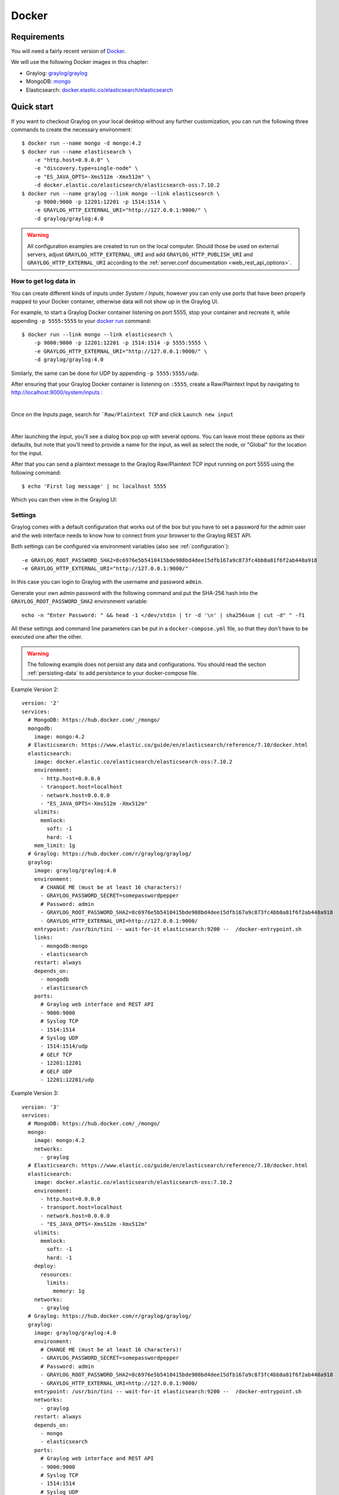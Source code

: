 .. _here:

******
Docker
******

Requirements
============

You will need a fairly recent version of `Docker <https://docs.docker.com/installation/>`__.

We will use the following Docker images in this chapter:

* Graylog: `graylog/graylog <https://hub.docker.com/r/graylog/graylog/>`_
* MongoDB: `mongo <https://hub.docker.com/_/mongo/>`_
* Elasticsearch: `docker.elastic.co/elasticsearch/elasticsearch <https://www.elastic.co/guide/en/elasticsearch/reference/5.5/docker.html>`_


Quick start
===========

If you want to checkout Graylog on your local desktop without any further customization, you can run the following three commands to create the necessary environment::

  $ docker run --name mongo -d mongo:4.2
  $ docker run --name elasticsearch \
      -e "http.host=0.0.0.0" \
      -e "discovery.type=single-node" \
      -e "ES_JAVA_OPTS=-Xms512m -Xmx512m" \
      -d docker.elastic.co/elasticsearch/elasticsearch-oss:7.10.2
  $ docker run --name graylog --link mongo --link elasticsearch \
      -p 9000:9000 -p 12201:12201 -p 1514:1514 \
      -e GRAYLOG_HTTP_EXTERNAL_URI="http://127.0.0.1:9000/" \
      -d graylog/graylog:4.0


.. warning:: All configuration examples are created to run on the local computer. Should those be used on external servers, adjust ``GRAYLOG_HTTP_EXTERNAL_URI`` and add ``GRAYLOG_HTTP_PUBLISH_URI`` and ``GRAYLOG_HTTP_EXTERNAL_URI`` according to the :ref:`server.conf documentation <web_rest_api_options>`.


How to get log data in
----------------------

You can create different kinds of inputs under *System / Inputs*, however you can only use ports that have been properly mapped to your Docker container, otherwise data will not show up in the Graylog UI.

For example, to start a Graylog Docker container listening on port 5555, stop your container and recreate it, while appending ``-p 5555:5555`` to your `docker run <https://docs.docker.com/engine/reference/run/>`_ command::

  $ docker run --link mongo --link elasticsearch \
      -p 9000:9000 -p 12201:12201 -p 1514:1514 -p 5555:5555 \
      -e GRAYLOG_HTTP_EXTERNAL_URI="http://127.0.0.1:9000/" \
      -d graylog/graylog:4.0


Similarly, the same can be done for UDP by appending ``-p 5555:5555/udp``.

After ensuring that your Graylog Docker container is listening on ``:5555``, create a Raw/Plaintext Input by navigating to `http://localhost:9000/system/inputs <http://localhost:9000/system/inputs>`_ :

.. image:: /images/docker-01.png

|

.. image:: /images/docker-02.png

Once on the Inputs page, search for ```Raw/Plaintext TCP`` and click ``Launch new input``

.. image:: /images/docker-03.png

|

.. image:: /images/docker-04.png

After launching the input, you'll see a dialog box pop up with several options. You can leave most these options as their defaults, but note that you'll need to provide a name for the input, as well as select the node, or "Global" for the location for the input.

.. image:: /images/docker-05.png

After that you can send a plaintext message to the Graylog Raw/Plaintext TCP input running on port 5555 using the following command::

  $ echo 'First log message' | nc localhost 5555

Which you can then view in the Graylog UI:

.. image:: /images/docker-06.png

Settings
--------

Graylog comes with a default configuration that works out of the box but you have to set a password for the admin user and the web interface needs to know how to connect from your browser to the Graylog REST API.

Both settings can be configured via environment variables (also see :ref:`configuration`)::

  -e GRAYLOG_ROOT_PASSWORD_SHA2=8c6976e5b5410415bde908bd4dee15dfb167a9c873fc4bb8a81f6f2ab448a918
  -e GRAYLOG_HTTP_EXTERNAL_URI="http://127.0.0.1:9000/"

In this case you can login to Graylog with the username and password ``admin``.

Generate your own admin password with the following command and put the SHA-256 hash into the ``GRAYLOG_ROOT_PASSWORD_SHA2`` environment variable::

  echo -n "Enter Password: " && head -1 </dev/stdin | tr -d '\n' | sha256sum | cut -d" " -f1


All these settings and command line parameters can be put in a ``docker-compose.yml`` file, so that they don't have to be executed one after the other.

.. warning:: The following example does not persist any data and configurations. You should read the section :ref:`persisting-data` to add persistance to your docker-compose file.

Example Version 2::

  version: '2'
  services:
    # MongoDB: https://hub.docker.com/_/mongo/
    mongodb:
      image: mongo:4.2
    # Elasticsearch: https://www.elastic.co/guide/en/elasticsearch/reference/7.10/docker.html
    elasticsearch:
      image: docker.elastic.co/elasticsearch/elasticsearch-oss:7.10.2
      environment:
        - http.host=0.0.0.0
        - transport.host=localhost
        - network.host=0.0.0.0
        - "ES_JAVA_OPTS=-Xms512m -Xmx512m"
      ulimits:
        memlock:
          soft: -1
          hard: -1
      mem_limit: 1g
    # Graylog: https://hub.docker.com/r/graylog/graylog/
    graylog:
      image: graylog/graylog:4.0
      environment:
        # CHANGE ME (must be at least 16 characters)!
        - GRAYLOG_PASSWORD_SECRET=somepasswordpepper
        # Password: admin
        - GRAYLOG_ROOT_PASSWORD_SHA2=8c6976e5b5410415bde908bd4dee15dfb167a9c873fc4bb8a81f6f2ab448a918
        - GRAYLOG_HTTP_EXTERNAL_URI=http://127.0.0.1:9000/
      entrypoint: /usr/bin/tini -- wait-for-it elasticsearch:9200 --  /docker-entrypoint.sh
      links:
        - mongodb:mongo
        - elasticsearch
      restart: always
      depends_on:
        - mongodb
        - elasticsearch
      ports:
        # Graylog web interface and REST API
        - 9000:9000
        # Syslog TCP
        - 1514:1514
        # Syslog UDP
        - 1514:1514/udp
        # GELF TCP
        - 12201:12201
        # GELF UDP
        - 12201:12201/udp

Example Version 3::

  version: '3'
  services:
    # MongoDB: https://hub.docker.com/_/mongo/
    mongo:
      image: mongo:4.2
      networks:
        - graylog
    # Elasticsearch: https://www.elastic.co/guide/en/elasticsearch/reference/7.10/docker.html
    elasticsearch:
      image: docker.elastic.co/elasticsearch/elasticsearch-oss:7.10.2
      environment:
        - http.host=0.0.0.0
        - transport.host=localhost
        - network.host=0.0.0.0
        - "ES_JAVA_OPTS=-Xms512m -Xmx512m"
      ulimits:
        memlock:
          soft: -1
          hard: -1
      deploy:
        resources:
          limits:
            memory: 1g
      networks:
        - graylog
    # Graylog: https://hub.docker.com/r/graylog/graylog/
    graylog:
      image: graylog/graylog:4.0
      environment:
        # CHANGE ME (must be at least 16 characters)!
        - GRAYLOG_PASSWORD_SECRET=somepasswordpepper
        # Password: admin
        - GRAYLOG_ROOT_PASSWORD_SHA2=8c6976e5b5410415bde908bd4dee15dfb167a9c873fc4bb8a81f6f2ab448a918
        - GRAYLOG_HTTP_EXTERNAL_URI=http://127.0.0.1:9000/
      entrypoint: /usr/bin/tini -- wait-for-it elasticsearch:9200 --  /docker-entrypoint.sh
      networks:
        - graylog
      restart: always
      depends_on:
        - mongo
        - elasticsearch
      ports:
        # Graylog web interface and REST API
        - 9000:9000
        # Syslog TCP
        - 1514:1514
        # Syslog UDP
        - 1514:1514/udp
        # GELF TCP
        - 12201:12201
        # GELF UDP
        - 12201:12201/udp
  networks:
    graylog:
      driver: bridge

After starting all three Docker containers by running ``docker-compose up``, you can open the URL ``http://127.0.0.1:9000`` in a web browser and log in with username ``admin`` and password ``admin`` (make sure to change the password later). Change ``GRAYLOG_HTTP_EXTERNAL_URI=`` to your server IP if you run Docker remotely.


.. _configuration:

Configuration
=============

Every configuration option can be set via `environment variables <https://github.com/Graylog2/graylog2-server/blob/4.0/misc/graylog.conf>`__.
Simply prefix the parameter name with ``GRAYLOG_`` and put it all in upper case.

For example, setting up the SMTP configuration for sending Graylog alert notifications via email, the ``docker-compose.yml`` would look like this::

  version: '2'
  services:
    mongo:
      image: "mongo:4.2"
      # Other settings [...]
    elasticsearch:
      image: docker.elastic.co/elasticsearch/elasticsearch-oss:7.10.2
      # Other settings [...]
    graylog:
      image: graylog/graylog:4.0
      # Other settings [...]
      environment:
        GRAYLOG_TRANSPORT_EMAIL_ENABLED: "true"
        GRAYLOG_TRANSPORT_EMAIL_HOSTNAME: smtp
        GRAYLOG_TRANSPORT_EMAIL_PORT: 25
        GRAYLOG_TRANSPORT_EMAIL_USE_AUTH: "false"
        GRAYLOG_TRANSPORT_EMAIL_USE_TLS: "false"
        GRAYLOG_TRANSPORT_EMAIL_USE_SSL: "false"

Another option would be to store the configuration file outside of the container and edit it directly.


Custom configuration files
--------------------------

Instead of using a long list of environment variables to configure Graylog (see :ref:`configuration`), you can also overwrite the bundled Graylog configuration files.

The bundled configuration files are stored in ``/usr/share/graylog/data/config/`` inside the Docker container.

Create the new configuration directory next to the ``docker-compose.yml`` file and copy the default files from GitHub::

  $ mkdir -p ./graylog/config
  $ cd ./graylog/config
  $ wget https://raw.githubusercontent.com/Graylog2/graylog-docker/4.0/config/graylog.conf
  $ wget https://raw.githubusercontent.com/Graylog2/graylog-docker/4.0/config/log4j2.xml

The newly created directory ``./graylog/config/`` with the custom configuration files now has to be mounted into the Graylog Docker container.

This can be done by adding an entry to the `volumes <https://docs.docker.com/compose/compose-file/#volume-configuration-reference>`__ section of the ``docker-compose.yml`` file::

  version: '2'
  services:
    mongodb:
      image: mongo:4.2
      # Other settings [...]
    elasticsearch:
      image: docker.elastic.co/elasticsearch/elasticsearch-oss:7.10.0
      # Other settings [...]
    graylog:
      image: graylog/graylog:4.0
      # Other settings [...]
      volumes:
        # Mount local configuration directory into Docker container
        - ./graylog/config:/usr/share/graylog/data/config

.. warning:: Graylog is running as USER graylog with the ID ``1100`` in Docker. That ID need to be able to read the configuration files you place into the container.


Reading individual configuration settings from files
----------------------------------------------------

The Graylog Docker image supports reading individual configuration settings from a file. This can be used to secure configuration settings with `Docker secrets <https://docs.docker.com/engine/swarm/secrets/>`__ or similar mechanisms.

This has the advantage, that configuration settings containing sensitive information don't have to be added to a custom configuration file or into an environment variable in plaintext.

The Graylog Docker image checks for the existence of environment variables with the naming scheme ``GRAYLOG_<CONFIG_NAME>__FILE`` on startup and expects the environment variable to contain the absolute path to a readable file.

For example, if the environment variable ``GRAYLOG_ROOT_PASSWORD_SHA2__FILE`` contained the value ``/run/secrets/root_password_hash``, the Graylog Docker image would use the contents of ``/run/secrets/root_password_hash`` as value for the ``root_password_sha2`` configuration setting.

Docker secrets
^^^^^^^^^^^^^^

.. note:: Docker secrets are only available in Docker Swarm services starting with Docker 1.13. Please refer to `Manage sensitive data with Docker secrets <https://docs.docker.com/engine/swarm/secrets/>`__  for more details.

Example for using Docker secrets in a Docker Swarm service::

    # Create SHA-256 hash of our password
    $ echo -n 'password' | sha256sum | awk '{ print $1 }'
    5e884898da28047151d0e56f8dc6292773603d0d6aabbdd62a11ef721d1542d8

    # Create a Docker secret named "root_password_hash"
    $ printf '5e884898da28047151d0e56f8dc6292773603d0d6aabbdd62a11ef721d1542d8' | \
      docker secret create root_password_hash -
    nlujwooo5uu6z0m91bmve79uo

    $ docker secret ls
    ID                          NAME                 DRIVER              CREATED             UPDATED
    nlujwooo5uu6z0m91bmve79uo   root_password_hash                       34 seconds ago      34 seconds ago

    # Create Docker Swarm service named "graylog" with access
    # to the secret named "root_password_hash"
    $ docker service create --name graylog \
     --secret root_password_hash \
     -e GRAYLOG_ROOT_PASSWORD_SHA2__FILE=/run/secrets/root_password_hash \
     -p 9000:9000 graylog/graylog:4.0
    mclk5gm39ingk51s869dc0htz
    overall progress: 1 out of 1 tasks
    1/1: running   [==================================================>]
    verify: Service converged

    $ docker service ls
    ID                  NAME                MODE                REPLICAS            IMAGE               PORTS
    mclk5gm39ing        graylog             replicated          1/1                 graylog:4.0      *:9000->9000/tcp


.. _persisting-data:

Persisting data
===============

In order to make the recorded data persistent, you can use external volumes to store all data.
In case of a container restart, this will simply re-use the existing data from the former instances.

Using Docker volumes for the data of MongoDB, Elasticsearch, and Graylog, the ``docker-compose.yml`` file looks as follows::

  version: '2'
  services:
    # MongoDB: https://hub.docker.com/_/mongo/
    mongodb:
      image: mongo:4.2
      volumes:
        - mongo_data:/data/db
    # Elasticsearch: https://www.elastic.co/guide/en/elasticsearch/reference/7.10/docker.html
    elasticsearch:
      image: docker.elastic.co/elasticsearch/elasticsearch-oss:7.10.2
      volumes:
        - es_data:/usr/share/elasticsearch/data
      environment:
        - http.host=0.0.0.0
        - transport.host=localhost
        - network.host=0.0.0.0
        - "ES_JAVA_OPTS=-Xms512m -Xmx512m"
      ulimits:
        memlock:
          soft: -1
          hard: -1
      mem_limit: 1g
    # Graylog: https://hub.docker.com/r/graylog/graylog/
    graylog:
      image: graylog/graylog:4.0
      volumes:
        - graylog_data:/usr/share/graylog/data
      environment:
        # CHANGE ME (must be at least 16 characters)!
        - GRAYLOG_PASSWORD_SECRET=somepasswordpepper
        # Password: admin
        - GRAYLOG_ROOT_PASSWORD_SHA2=8c6976e5b5410415bde908bd4dee15dfb167a9c873fc4bb8a81f6f2ab448a918
        - GRAYLOG_HTTP_EXTERNAL_URI=http://127.0.0.1:9000/
      entrypoint: /usr/bin/tini -- wait-for-it elasticsearch:9200 --  /docker-entrypoint.sh
      links:
        - mongodb:mongo
        - elasticsearch
      restart: always
      depends_on:
        - mongodb
        - elasticsearch
      ports:
        # Graylog web interface and REST API
        - 9000:9000
        # Syslog TCP
        - 1514:1514
        # Syslog UDP
        - 1514:1514/udp
        # GELF TCP
        - 12201:12201
        # GELF UDP
        - 12201:12201/udp
  # Volumes for persisting data, see https://docs.docker.com/engine/admin/volumes/volumes/
  volumes:
    mongo_data:
      driver: local
    es_data:
      driver: local
    graylog_data:
      driver: local

Start all services with exposed data directories::

  $ docker-compose up

Plugins
=======
If you want to add plugins, you can put them into a local directory and mount that directory as a volume. This way, you don’t have to create a new docker image every time you want to add a new plugin (or remove an old one).

Simply create a ``plugin`` folder, download the plugin(s) you want to install into it and mount the directory as a volume into the docker container::

    $ mkdir plugin
    $ wget https://downloads.graylog.org/releases/graylog-integrations/graylog-integrations-plugins-4.0.3.tgz
    $ tar -xvzf graylog-integrations-plugins-4.0.3.tgz graylog-integrations-plugins-4.0.3/plugin/graylog-plugin-integrations-4.0.3.jar --directory plugin
    $ docker run --name graylog --link mongo --link elasticsearch \
        -p 9000:9000 -p 12201:12201 -p 1514:1514 \
        -e GRAYLOG_HTTP_EXTERNAL_URI="http://127.0.0.1:9000/" \
        -v ./plugin:/usr/share/graylog/plugin \
        -d graylog/graylog:4.0


The ``docker-compose.yml`` would look like this::

    version: '3'
    services:
      mongo:
        image: mongo:4.2
        # Other settings [...]
      elasticsearch:
        image: docker.elastic.co/elasticsearch/elasticsearch-oss:7.10.2
        # Other settings [...]
      graylog:
        image: graylog/graylog:4.0
        # Other settings [...]
        volumes:
           - <PATH_TO_LOCAL_PLUGIN_DIR>:/usr/share/graylog/plugin


Restart the container and docker will recreate the graylog container with the new volume included::

  $ docker-compose restart graylog


Kubernetes automatic master selection
=====================================

Running Graylog in Kubernetes opens the challenge to set the ``is_master=true`` setting only for one node in the cluster. The problem can be solved by calculating the name of the pod if Graylog is running in a stafeful set with the following environment variable::

      env:
      - name: POD_NAME
        valueFrom:
          fieldRef:
            fieldPath: metadata.name


For a stateful set, the name of the first pod in a cluster always ends with ``-0``. See the `Documentation about stateful set <https://kubernetes.io/docs/concepts/workloads/controllers/statefulset/#pod-identity>`__ . The master selection mechanism in docker-entrypoint.sh file does the following:


* Examine if Graylog is running inside Kubernetes
* Verify that the pod name ends in ``-0``
* Set ``is_master=true`` for this container

Nomad automatic master selection
================================

When running Graylog in a Nomad cluster, you must ensure that only one node in the cluster has the setting ``is_master=true`` in the server.conf file.

Whether the container is running on Nomad may be identified with an environmetal check on NOMAD_ALLOC_INDEX. Should that variable be set to 0, the container will set Graylog to ``is_master=true``. If the variable is set to anything other than 0 , it will set Graylog to ``is_master=false``.


Troubleshooting
===============

* In case you see warnings regarding open file limit, try to set ulimit from the outside of the container::

  $ docker run --ulimit nofile=64000:64000 ...

* The ``devicemapper`` storage driver can produce problems with Graylogs disk journal on some systems.
  In this case please `pick another driver <https://docs.docker.com/engine/userguide/storagedriver/selectadriver>`__ like ``aufs`` or ``overlay``.


Testing a beta version
======================

.. caution:: We only recommend running pre-release versions if you are an experienced Graylog user and know what you are doing.

You can also run a pre-release (alpha, beta, or release candidate) version of Graylog using Docker.

The pre-releases are tagged in the `graylog/graylog`_ Docker image.


See the `available tags for the Graylog image on Docker Hub <https://hub.docker.com/r/graylog/graylog/tags/>`__ and pick an alpha/beta/rc tag like this::

  $ docker run --link mongo --link elasticsearch -p 9000:9000 -p 12201:12201 -p 1514:1514 \
      -e GRAYLOG_HTTP_BIND_ADDRESS="127.0.0.1:9000" \
      -d graylog/graylog:4.0.0-rc.1-2
